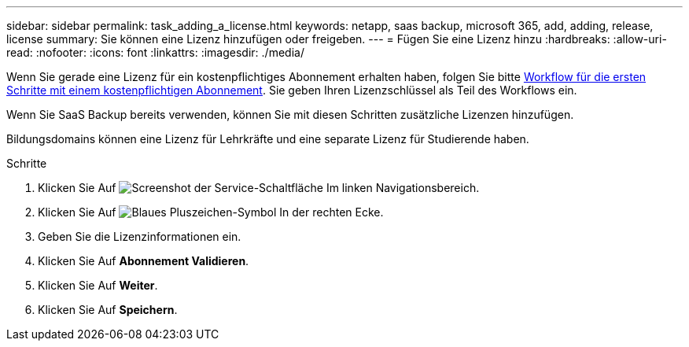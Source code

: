 ---
sidebar: sidebar 
permalink: task_adding_a_license.html 
keywords: netapp, saas backup, microsoft 365, add, adding, release, license 
summary: Sie können eine Lizenz hinzufügen oder freigeben. 
---
= Fügen Sie eine Lizenz hinzu
:hardbreaks:
:allow-uri-read: 
:nofooter: 
:icons: font
:linkattrs: 
:imagesdir: ./media/


[role="lead"]
Wenn Sie gerade eine Lizenz für ein kostenpflichtiges Abonnement erhalten haben, folgen Sie bitte <<concept_paid_subscription_workflow.adoc#workflow-for-etting-started-with-a-paid-subscription-toSaaS-Backup-for-Office-365,Workflow für die ersten Schritte mit einem kostenpflichtigen Abonnement>>. Sie geben Ihren Lizenzschlüssel als Teil des Workflows ein.

Wenn Sie SaaS Backup bereits verwenden, können Sie mit diesen Schritten zusätzliche Lizenzen hinzufügen.

Bildungsdomains können eine Lizenz für Lehrkräfte und eine separate Lizenz für Studierende haben.

.Schritte
. Klicken Sie Auf image:services.gif["Screenshot der Service-Schaltfläche"] Im linken Navigationsbereich.
. Klicken Sie Auf image:bluecircle_icon.gif["Blaues Pluszeichen-Symbol"] In der rechten Ecke.
. Geben Sie die Lizenzinformationen ein.
. Klicken Sie Auf *Abonnement Validieren*.
. Klicken Sie Auf *Weiter*.
. Klicken Sie Auf *Speichern*.

